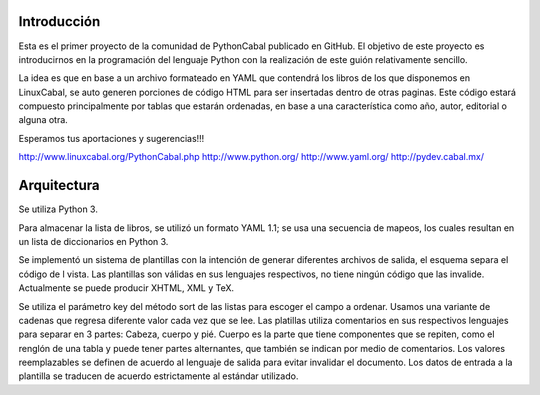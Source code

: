Introducción
============
 
Esta es el primer proyecto de la comunidad de PythonCabal publicado en GitHub. El objetivo de este proyecto es introducirnos en la programación del lenguaje Python con la realización de este guión relativamente sencillo.

La idea es que en base a un archivo formateado en YAML que contendrá los libros de los que disponemos en LinuxCabal, se auto generen porciones de código HTML para ser insertadas dentro de otras paginas. Este código estará compuesto principalmente por tablas que estarán ordenadas, en base a una característica como año, autor, editorial o alguna otra.

Esperamos tus aportaciones y sugerencias!!!

http://www.linuxcabal.org/PythonCabal.php
http://www.python.org/
http://www.yaml.org/
http://pydev.cabal.mx/

Arquitectura
============

Se utiliza Python 3.

Para almacenar la lista de libros, se utilizó un formato YAML 1.1; se usa una secuencia de mapeos, los cuales resultan en un lista de diccionarios en Python 3.

Se implementó un sistema de plantillas con la intención de generar diferentes archivos de salida, el esquema separa el código de l vista. Las plantillas son válidas en sus lenguajes respectivos, no tiene ningún código que las invalide. Actualmente se puede producir XHTML, XML y TeX.

Se utiliza el parámetro key del método sort de las listas para escoger el campo a ordenar. Usamos una variante de cadenas que regresa diferente valor cada vez que se lee. Las platillas utiliza comentarios en sus respectivos lenguajes para separar en 3 partes: Cabeza, cuerpo y pié. Cuerpo es la parte que tiene componentes que se repiten, como el renglón de una tabla y puede tener partes alternantes, que también se indican por medio de comentarios. Los valores reemplazables se definen de acuerdo al lenguaje de salida para evitar invalidar el documento. Los datos de entrada a la plantilla se traducen de acuerdo estrictamente al estándar utilizado.
